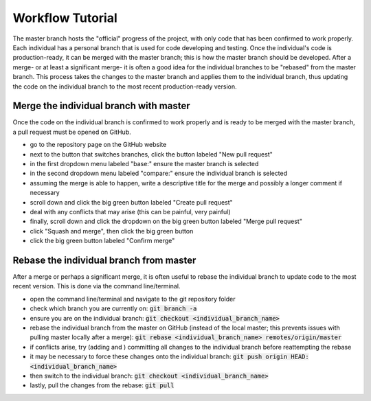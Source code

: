 =================
Workflow Tutorial
=================

The master branch hosts the "official" progress of the project, with only code that has been confirmed to work properly. Each individual has a personal branch that is used for code developing and testing. Once the individual's code is production-ready, it can be merged with the master branch; this is how the master branch should be developed. After a merge- or at least a significant merge- it is often a good idea for the individual branches to be "rebased" from the master branch. This process takes the changes to the master branch and applies them to the individual branch, thus updating the code on the individual branch to the most recent production-ready version.




Merge the individual branch with master
---------------------------------------
Once the code on the individual branch is confirmed to work properly and is ready to be merged with the master branch, a pull request must be opened on GitHub.

- go to the repository page on the GitHub website
- next to the button that switches branches, click the button labeled "New pull request"
- in the first dropdown menu labeled "base:" ensure the master branch is selected
- in the second dropdown menu labeled "compare:" ensure the individual branch is selected
- assuming the merge is able to happen, write a descriptive title for the merge and possibly a longer comment if necessary
- scroll down and click the big green button labeled "Create pull request"
- deal with any conflicts that may arise (this can be painful, very painful)
- finally, scroll down and click the dropdown on the big green button labeled "Merge pull request"
- click "Squash and merge", then click the big green button
- click the big green button labeled "Confirm merge"




Rebase the individual branch from master
----------------------------------------
After a merge or perhaps a significant merge, it is often useful to rebase the individual branch to update code to the most recent version. This is done via the command line/terminal.

- open the command line/terminal and navigate to the git repository folder
- check which branch you are currently on: :code:`git branch -a`
- ensure you are on the individual branch: :code:`git checkout <individual_branch_name>`
- rebase the individual branch from the master on GitHub (instead of the local master; this prevents issues with pulling master locally after a merge): :code:`git rebase <individual_branch_name> remotes/origin/master`
- if conflicts arise, try (adding and ) committing all changes to the individual branch before reattempting the rebase
- it may be necessary to force these changes onto the individual branch: :code:`git push origin HEAD:<individual_branch_name>`
- then switch to the individual branch: :code:`git checkout <individual_branch_name>`
- lastly, pull the changes from the rebase: :code:`git pull`
